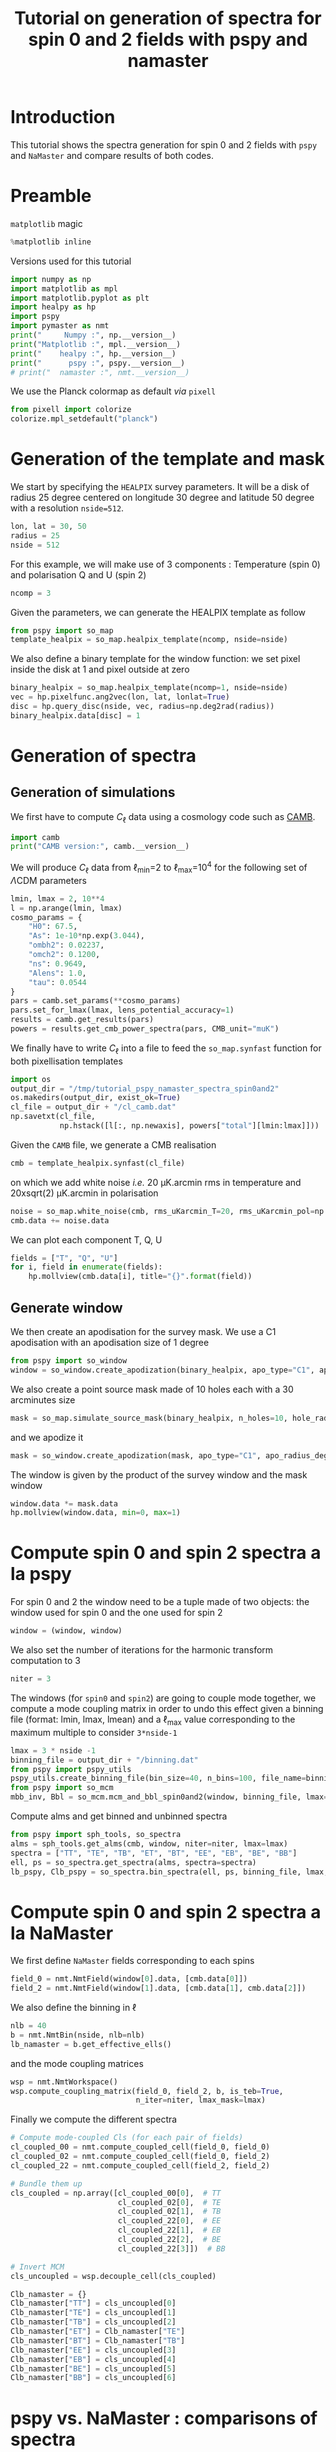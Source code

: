 #+TITLE: Tutorial on generation of spectra for spin 0 and 2 fields with pspy and namaster
#+PROPERTY: header-args:jupyter-python :session tutorial_pspy_namaster_spectra_spin0and2
#+PROPERTY: header-args :exports both
#+PROPERTY: header-args :tangle tutorial_pspy_namaster_spectra_spin0and2.py

* Introduction

This tutorial shows the spectra generation for spin 0 and 2 fields with =pspy= and =NaMaster= and
compare results of both codes.

* Emacs config                                                     :noexport:

#+BEGIN_SRC elisp :session tutorial_pspy_namaster_spectra_spin0and2 :results none :tangle no
  (setenv "WORKON_HOME" (concat (getenv "HOME") "/Workdir/CMB/development/PSpipe"))
  (pyvenv-workon "pyenv")
#+END_SRC

* Preamble
=matplotlib= magic
#+BEGIN_SRC jupyter-python :results none :tangle no
  %matplotlib inline
#+END_SRC

Versions used for this tutorial
#+BEGIN_SRC jupyter-python
  import numpy as np
  import matplotlib as mpl
  import matplotlib.pyplot as plt
  import healpy as hp
  import pspy
  import pymaster as nmt
  print("     Numpy :", np.__version__)
  print("Matplotlib :", mpl.__version__)
  print("    healpy :", hp.__version__)
  print("      pspy :", pspy.__version__)
  # print("  namaster :", nmt.__version__)
#+END_SRC

#+RESULTS:
:      Numpy : 1.18.1
: Matplotlib : 3.1.2
:     healpy : 1.13.0
:       pspy : 1.0.0+130.g2de8443

We use the Planck colormap as default /via/ =pixell=
#+BEGIN_SRC jupyter-python :results none
  from pixell import colorize
  colorize.mpl_setdefault("planck")
#+END_SRC

* Generation of the template and mask

We start by specifying the =HEALPIX= survey parameters. It will be a disk of radius 25 degree centered
on longitude 30 degree and latitude 50 degree with a resolution ~nside=512~.

#+BEGIN_SRC jupyter-python :results none
  lon, lat = 30, 50
  radius = 25
  nside = 512
#+END_SRC

For this example, we will make use of 3 components : Temperature (spin 0) and polarisation Q and U
(spin 2)
#+BEGIN_SRC jupyter-python :results none
  ncomp = 3
#+END_SRC

Given the parameters, we can generate the HEALPIX template as follow
#+BEGIN_SRC jupyter-python :results none
  from pspy import so_map
  template_healpix = so_map.healpix_template(ncomp, nside=nside)
#+END_SRC

We also define a binary template for the window function: we set pixel inside the disk at 1 and pixel outside at zero
#+BEGIN_SRC jupyter-python :results none
  binary_healpix = so_map.healpix_template(ncomp=1, nside=nside)
  vec = hp.pixelfunc.ang2vec(lon, lat, lonlat=True)
  disc = hp.query_disc(nside, vec, radius=np.deg2rad(radius))
  binary_healpix.data[disc] = 1
#+END_SRC

* Generation of spectra
** Generation of simulations
We first have to compute $C_\ell$ data using a cosmology code such as [[https://camb.readthedocs.io/en/latest/][CAMB]].
#+BEGIN_SRC jupyter-python
  import camb
  print("CAMB version:", camb.__version__)
#+END_SRC

#+RESULTS:
: CAMB version: 1.1.0

We will produce $C_\ell$ data from \(\ell\)_{min}=2 to \(\ell\)_{max}=10^{4} for the following set
of \(\Lambda\)CDM parameters
#+BEGIN_SRC jupyter-python :results none
  lmin, lmax = 2, 10**4
  l = np.arange(lmin, lmax)
  cosmo_params = {
      "H0": 67.5,
      "As": 1e-10*np.exp(3.044),
      "ombh2": 0.02237,
      "omch2": 0.1200,
      "ns": 0.9649,
      "Alens": 1.0,
      "tau": 0.0544
  }
  pars = camb.set_params(**cosmo_params)
  pars.set_for_lmax(lmax, lens_potential_accuracy=1)
  results = camb.get_results(pars)
  powers = results.get_cmb_power_spectra(pars, CMB_unit="muK")
#+END_SRC

We finally have to write $C_\ell$ into a file to feed the =so_map.synfast= function for both
pixellisation templates
#+BEGIN_SRC jupyter-python :results none
  import os
  output_dir = "/tmp/tutorial_pspy_namaster_spectra_spin0and2"
  os.makedirs(output_dir, exist_ok=True)
  cl_file = output_dir + "/cl_camb.dat"
  np.savetxt(cl_file,
             np.hstack([l[:, np.newaxis], powers["total"][lmin:lmax]]))
#+END_SRC

Given the =CAMB= file, we generate a CMB realisation
#+BEGIN_SRC jupyter-python :results none
  cmb = template_healpix.synfast(cl_file)
#+END_SRC
on which we add white noise /i.e./ 20 µK.arcmin rms in temperature and 20xsqrt(2) µK.arcmin in
polarisation
#+BEGIN_SRC jupyter-python :results none
  noise = so_map.white_noise(cmb, rms_uKarcmin_T=20, rms_uKarcmin_pol=np.sqrt(2)*20)
  cmb.data += noise.data
#+END_SRC

We can plot each component T, Q, U
#+BEGIN_SRC jupyter-python
  fields = ["T", "Q", "U"]
  for i, field in enumerate(fields):
      hp.mollview(cmb.data[i], title="{}".format(field))
#+END_SRC

#+RESULTS:
:RESULTS:
[[file:./.ob-jupyter/6084dac2b91085c02748f589517f628290dcee9c.png]]
[[file:./.ob-jupyter/555c92529971af6d9ad03c6cb0c9fd9d2ccfc41e.png]]
[[file:./.ob-jupyter/2f6005818206758bcbb80fbd73502cbe22ae1024.png]]
:END:

** Generate window
We then create an apodisation for the survey mask. We use a C1 apodisation with an apodisation size of 1 degree
#+BEGIN_SRC jupyter-python :results none
  from pspy import so_window
  window = so_window.create_apodization(binary_healpix, apo_type="C1", apo_radius_degree=1)
#+END_SRC

We also create a point source mask made of 10 holes each with a 30 arcminutes size
#+BEGIN_SRC jupyter-python :results none
  mask = so_map.simulate_source_mask(binary_healpix, n_holes=10, hole_radius_arcmin=30)
#+END_SRC
and we apodize it
#+BEGIN_SRC jupyter-python :results none
  mask = so_window.create_apodization(mask, apo_type="C1", apo_radius_degree=1)
#+END_SRC

The window is given by the product of the survey window and the mask window
#+BEGIN_SRC jupyter-python
  window.data *= mask.data
  hp.mollview(window.data, min=0, max=1)
#+END_SRC

#+RESULTS:
[[file:./.ob-jupyter/7ed9c76b8fa1aef8cd66a039e04a14ea9dfb5907.png]]

* Compute spin 0 and spin 2 spectra a la pspy
For spin 0 and 2 the window need to be a tuple made of two objects: the window used for spin 0 and the
one used for spin 2
#+BEGIN_SRC jupyter-python :results none
  window = (window, window)
#+END_SRC

We also set the number of iterations for the harmonic transform computation to 3
#+BEGIN_SRC jupyter-python :results none
  niter = 3
#+END_SRC

The windows (for =spin0= and =spin2=) are going to couple mode together, we compute a mode coupling
matrix in order to undo this effect given a binning file (format: lmin, lmax, lmean) and a
\(\ell\)_{max} value corresponding to the maximum multiple to consider ~3*nside-1~
#+BEGIN_SRC jupyter-python :results none
  lmax = 3 * nside -1
  binning_file = output_dir + "/binning.dat"
  from pspy import pspy_utils
  pspy_utils.create_binning_file(bin_size=40, n_bins=100, file_name=binning_file)
  from pspy import so_mcm
  mbb_inv, Bbl = so_mcm.mcm_and_bbl_spin0and2(window, binning_file, lmax=lmax, type="Cl", niter=niter)
#+END_SRC

Compute alms and get binned and unbinned spectra
#+BEGIN_SRC jupyter-python :results none
  from pspy import sph_tools, so_spectra
  alms = sph_tools.get_alms(cmb, window, niter=niter, lmax=lmax)
  spectra = ["TT", "TE", "TB", "ET", "BT", "EE", "EB", "BE", "BB"]
  ell, ps = so_spectra.get_spectra(alms, spectra=spectra)
  lb_pspy, Clb_pspy = so_spectra.bin_spectra(ell, ps, binning_file, lmax, type="Cl", mbb_inv=mbb_inv, spectra=spectra)
#+END_SRC

* Compute spin 0 and spin 2 spectra a la NaMaster

We first define =NaMaster= fields corresponding to each spins
#+BEGIN_SRC jupyter-python :results none
  field_0 = nmt.NmtField(window[0].data, [cmb.data[0]])
  field_2 = nmt.NmtField(window[1].data, [cmb.data[1], cmb.data[2]])
#+END_SRC

We also define the binning in $\ell$
#+BEGIN_SRC jupyter-python :results none
  nlb = 40
  b = nmt.NmtBin(nside, nlb=nlb)
  lb_namaster = b.get_effective_ells()
#+END_SRC

and the mode coupling matrices
#+BEGIN_SRC jupyter-python
  wsp = nmt.NmtWorkspace()
  wsp.compute_coupling_matrix(field_0, field_2, b, is_teb=True,
                              n_iter=niter, lmax_mask=lmax)
#+END_SRC

Finally we compute the different spectra
#+BEGIN_SRC jupyter-python
  # Compute mode-coupled Cls (for each pair of fields)
  cl_coupled_00 = nmt.compute_coupled_cell(field_0, field_0)
  cl_coupled_02 = nmt.compute_coupled_cell(field_0, field_2)
  cl_coupled_22 = nmt.compute_coupled_cell(field_2, field_2)

  # Bundle them up
  cls_coupled = np.array([cl_coupled_00[0],  # TT
                          cl_coupled_02[0],  # TE
                          cl_coupled_02[1],  # TB
                          cl_coupled_22[0],  # EE
                          cl_coupled_22[1],  # EB
                          cl_coupled_22[2],  # BE
                          cl_coupled_22[3]])  # BB

  # Invert MCM
  cls_uncoupled = wsp.decouple_cell(cls_coupled)

  Clb_namaster = {}
  Clb_namaster["TT"] = cls_uncoupled[0]
  Clb_namaster["TE"] = cls_uncoupled[1]
  Clb_namaster["TB"] = cls_uncoupled[2]
  Clb_namaster["ET"] = Clb_namaster["TE"]
  Clb_namaster["BT"] = Clb_namaster["TB"]
  Clb_namaster["EE"] = cls_uncoupled[3]
  Clb_namaster["EB"] = cls_uncoupled[4]
  Clb_namaster["BE"] = cls_uncoupled[5]
  Clb_namaster["BB"] = cls_uncoupled[6]
#+END_SRC

#+RESULTS:

* pspy vs. NaMaster : comparisons of spectra

We can compare spectra computations between both codes and show the relative deviation between
spectra
#+BEGIN_SRC jupyter-python
  plt.figure(figsize=(15, 10))
  grid = plt.GridSpec(3*4, 3, hspace=0)

  for i, spec in enumerate(spectra):
      ix, iy = 4*(i // 3), i % 3
      main = plt.subplot(grid[ix:ix+3, iy], xticklabels=[])
      Dlb_namaster = Clb_namaster[spec]*lb_namaster**2/(2*np.pi)
      Dlb_pspy = Clb_pspy[spec]*lb_pspy**2/(2*np.pi)
      main.plot(lb_namaster, Dlb_namaster, "-", color="tab:red", label="namaster")
      main.plot(lb_pspy, Dlb_pspy, ".k", label="pspy")
      main.legend(title=r"$D^{%s}_{\ell}$" % spec, title_fontsize=15)

      # Relative deviation
      if ix != 8: # last
          dev = plt.subplot(grid[ix+3, iy], xticklabels=[])
      else:
          dev = plt.subplot(grid[ix+3, iy])
          dev.set_xlabel(r"$\ell$", fontsize=15)
      dev.plot(lb_pspy, (Clb_namaster[spec]-Clb_pspy[spec])/Clb_pspy[spec], ".k")
  plt.tight_layout()
#+END_SRC

#+RESULTS:
[[file:./.ob-jupyter/a7bb307e0a7e326364004340665838f4d3e7510a.png]]
* Profiling pspy vs. NaMaster
We can profile the time execution of both codes and see if there is any difference. For such
purpose, we will first encapsulate each processing within dedicated functions
#+BEGIN_SRC jupyter-python :results none
  def run_pspy():
    lmax = 3 * nside -1
    binning_file = output_dir + "/binning.dat"
    pspy_utils.create_binning_file(bin_size=40, n_bins=100, file_name=binning_file)
    mbb_inv, Bbl = so_mcm.mcm_and_bbl_spin0and2(window,
                                                binning_file,
                                                lmax=lmax,
                                                type="Cl",
                                                niter=niter)
    alms = sph_tools.get_alms(cmb, window, niter=niter, lmax=lmax)
    ell, ps = so_spectra.get_spectra(alms, spectra=spectra)
    lb_pspy, Clb_pspy = so_spectra.bin_spectra(ell,
                                               ps,
                                               binning_file,
                                               lmax,
                                               type="Cl",
                                               mbb_inv=mbb_inv,
                                               spectra=spectra)

  def run_namaster():
    nlb = 40
    b = nmt.NmtBin(nside, nlb=nlb)
    lb_namaster = b.get_effective_ells()
    wsp = nmt.NmtWorkspace()
    wsp.compute_coupling_matrix(field_0, field_2, b, is_teb=True,
                                n_iter=niter, lmax_mask=lmax)
    cl_coupled_00 = nmt.compute_coupled_cell(field_0, field_0)
    cl_coupled_02 = nmt.compute_coupled_cell(field_0, field_2)
    cl_coupled_22 = nmt.compute_coupled_cell(field_2, field_2)
    cls_coupled = np.array([cl_coupled_00[0],  # TT
                            cl_coupled_02[0],  # TE
                            cl_coupled_02[1],  # TB
                            cl_coupled_22[0],  # EE
                            cl_coupled_22[1],  # EB
                            cl_coupled_22[2],  # BE
                            cl_coupled_22[3]])  # BB
    cls_uncoupled = wsp.decouple_cell(cls_coupled)
    Clb_namaster = {k: cls_coupled[i] 
                    for i, k in enumerate(["TT", "TE", "TB", "EE", "EB", "BE", "BB"])}
    Clb_namaster["ET"] = Clb_namaster["TE"]
    Clb_namaster["BT"] = Clb_namaster["TB"]
#+END_SRC

We will use =line_profiler= package to get a line-by-line profile of each functions
#+BEGIN_SRC jupyter-python
  %pip install line_profiler
#+END_SRC

#+RESULTS:
#+begin_example
  Collecting line_profiler
  [?25l  Downloading https://files.pythonhosted.org/packages/69/32/955f09a3064ad032c060797ad7943fef7081038a48030c9b5b280440f0e4/line_profiler-3.0.2-cp38-cp38-manylinux2010_x86_64.whl (69kB)
[K     |████▊                           | 10kB 24.2MB/s eta 0:00:01[K     |█████████▌                      | 20kB 9.3MB/s eta 0:00:01[K     |██████████████▏                 | 30kB 9.4MB/s eta 0:00:01[K     |███████████████████             | 40kB 8.8MB/s eta 0:00:01[K     |███████████████████████▋        | 51kB 9.3MB/s eta 0:00:01[K     |████████████████████████████▍   | 61kB 9.7MB/s eta 0:00:01[K     |████████████████████████████████| 71kB 6.1MB/s 
  [?25hRequirement already satisfied: IPython in /home/garrido/Workdir/CMB/development/PSpipe/pyenv/lib/python3.8/site-packages (from line_profiler) (7.11.1)
  Requirement already satisfied: decorator in /home/garrido/Workdir/CMB/development/PSpipe/pyenv/lib/python3.8/site-packages (from IPython->line_profiler) (4.4.1)
  Requirement already satisfied: traitlets>=4.2 in /home/garrido/Workdir/CMB/development/PSpipe/pyenv/lib/python3.8/site-packages (from IPython->line_profiler) (4.3.3)
  Requirement already satisfied: pexpect; sys_platform != "win32" in /home/garrido/Workdir/CMB/development/PSpipe/pyenv/lib/python3.8/site-packages (from IPython->line_profiler) (4.7.0)
  Requirement already satisfied: prompt-toolkit!=3.0.0,!=3.0.1,<3.1.0,>=2.0.0 in /home/garrido/Workdir/CMB/development/PSpipe/pyenv/lib/python3.8/site-packages (from IPython->line_profiler) (2.0.10)
  Requirement already satisfied: backcall in /home/garrido/Workdir/CMB/development/PSpipe/pyenv/lib/python3.8/site-packages (from IPython->line_profiler) (0.1.0)
  Requirement already satisfied: setuptools>=18.5 in /home/garrido/Workdir/CMB/development/PSpipe/pyenv/lib/python3.8/site-packages (from IPython->line_profiler) (41.2.0)
  Requirement already satisfied: jedi>=0.10 in /home/garrido/Workdir/CMB/development/PSpipe/pyenv/lib/python3.8/site-packages (from IPython->line_profiler) (0.15.2)
  Requirement already satisfied: pickleshare in /home/garrido/Workdir/CMB/development/PSpipe/pyenv/lib/python3.8/site-packages (from IPython->line_profiler) (0.7.5)
  Requirement already satisfied: pygments in /home/garrido/Workdir/CMB/development/PSpipe/pyenv/lib/python3.8/site-packages (from IPython->line_profiler) (2.5.2)
  Requirement already satisfied: ipython-genutils in /home/garrido/Workdir/CMB/development/PSpipe/pyenv/lib/python3.8/site-packages (from traitlets>=4.2->IPython->line_profiler) (0.2.0)
  Requirement already satisfied: six in /home/garrido/Workdir/CMB/development/PSpipe/pyenv/lib/python3.8/site-packages (from traitlets>=4.2->IPython->line_profiler) (1.13.0)
  Requirement already satisfied: ptyprocess>=0.5 in /home/garrido/Workdir/CMB/development/PSpipe/pyenv/lib/python3.8/site-packages (from pexpect; sys_platform != "win32"->IPython->line_profiler) (0.6.0)
  Requirement already satisfied: wcwidth in /home/garrido/Workdir/CMB/development/PSpipe/pyenv/lib/python3.8/site-packages (from prompt-toolkit!=3.0.0,!=3.0.1,<3.1.0,>=2.0.0->IPython->line_profiler) (0.1.8)
  Requirement already satisfied: parso>=0.5.2 in /home/garrido/Workdir/CMB/development/PSpipe/pyenv/lib/python3.8/site-packages (from jedi>=0.10->IPython->line_profiler) (0.5.2)
  Installing collected packages: line-profiler
  Successfully installed line-profiler-3.0.2
  Note: you may need to restart the kernel to use updated packages.
#+end_example
and we load the extension within this notebook
#+BEGIN_SRC jupyter-python :results none
  %load_ext line_profiler
#+END_SRC

We finally use the =%lprun= command to do a line-by-line profiling
#+BEGIN_SRC jupyter-python
  %lprun -T /tmp/pspy_prof -f run_pspy run_pspy()
  print(open("/tmp/pspy_prof", "r").read())
#+END_SRC

#+RESULTS:
#+begin_example

  ,*** Profile printout saved to text file '/tmp/pspy_prof'. 
  Timer unit: 1e-06 s

  Total time: 21.6455 s
  File: <ipython-input-27-e9277622e3ac>
  Function: run_pspy at line 1

  Line #      Hits         Time  Per Hit   % Time  Line Contents
  ==============================================================
       1                                           def run_pspy():
       2         1          3.0      3.0      0.0    lmax = 3 * nside -1
       3         1          2.0      2.0      0.0    binning_file = output_dir + "/binning.dat"
       4         1       1258.0   1258.0      0.0    pspy_utils.create_binning_file(bin_size=40, n_bins=100, file_name=binning_file)
       5         2   15605032.0 7802516.0     72.1    mbb_inv, Bbl = so_mcm.mcm_and_bbl_spin0and2(window,
       6         1          1.0      1.0      0.0                                                binning_file,
       7         1          1.0      1.0      0.0                                                lmax=lmax,
       8         1          0.0      0.0      0.0                                                type="Cl",
       9         1          1.0      1.0      0.0                                                niter=niter)
      10         1    5933899.0 5933899.0     27.4    alms = sph_tools.get_alms(cmb, window, niter=niter, lmax=lmax)
      11         1      82650.0  82650.0      0.4    ell, ps = so_spectra.get_spectra(alms, spectra=spectra)
      12         2      22637.0  11318.5      0.1    lb_pspy, Clb_pspy = so_spectra.bin_spectra(ell,
      13         1          1.0      1.0      0.0                                               ps,
      14         1          1.0      1.0      0.0                                               binning_file,
      15         1          1.0      1.0      0.0                                               lmax,
      16         1          0.0      0.0      0.0                                               type="Cl",
      17         1          1.0      1.0      0.0                                               mbb_inv=mbb_inv,
      18         1          0.0      0.0      0.0                                               spectra=spectra)
#+end_example

#+BEGIN_SRC jupyter-python
  %lprun -T /tmp/namaster_prof -f run_namaster run_namaster()
  print(open("/tmp/namaster_prof", "r").read())
#+END_SRC

#+RESULTS:
#+begin_example

  ,*** Profile printout saved to text file '/tmp/namaster_prof'. 
  Timer unit: 1e-06 s

  Total time: 43.4216 s
  File: <ipython-input-27-e9277622e3ac>
  Function: run_namaster at line 20

  Line #      Hits         Time  Per Hit   % Time  Line Contents
  ==============================================================
      20                                           def run_namaster():
      21         1          6.0      6.0      0.0    nlb = 40
      22         1        269.0    269.0      0.0    b = nmt.NmtBin(nside, nlb=nlb)
      23         1         77.0     77.0      0.0    lb_namaster = b.get_effective_ells()
      24         1         20.0     20.0      0.0    wsp = nmt.NmtWorkspace()
      25         2   43273662.0 21636831.0     99.7    wsp.compute_coupling_matrix(field_0, field_2, b, is_teb=True,
      26         1          3.0      3.0      0.0                                n_iter=niter, lmax_mask=lmax)
      27         1      20272.0  20272.0      0.0    cl_coupled_00 = nmt.compute_coupled_cell(field_0, field_0)
      28         1      43132.0  43132.0      0.1    cl_coupled_02 = nmt.compute_coupled_cell(field_0, field_2)
      29         1      83726.0  83726.0      0.2    cl_coupled_22 = nmt.compute_coupled_cell(field_2, field_2)
      30         2         46.0     23.0      0.0    cls_coupled = np.array([cl_coupled_00[0],  # TT
      31         1          1.0      1.0      0.0                            cl_coupled_02[0],  # TE
      32         1          0.0      0.0      0.0                            cl_coupled_02[1],  # TB
      33         1          1.0      1.0      0.0                            cl_coupled_22[0],  # EE
      34         1          1.0      1.0      0.0                            cl_coupled_22[1],  # EB
      35         1          1.0      1.0      0.0                            cl_coupled_22[2],  # BE
      36         1          1.0      1.0      0.0                            cl_coupled_22[3]])  # BB
      37         1        388.0    388.0      0.0    cls_uncoupled = wsp.decouple_cell(cls_coupled)
      38         2          9.0      4.5      0.0    Clb_namaster = {k: cls_coupled[i] 
      39         1          2.0      2.0      0.0                    for i, k in enumerate(["TT", "TE", "TB", "EE", "EB", "BE", "BB"])}
      40         1          1.0      1.0      0.0    Clb_namaster["ET"] = Clb_namaster["TE"]
      41         1          1.0      1.0      0.0    Clb_namaster["BT"] = Clb_namaster["TB"]
#+end_example
